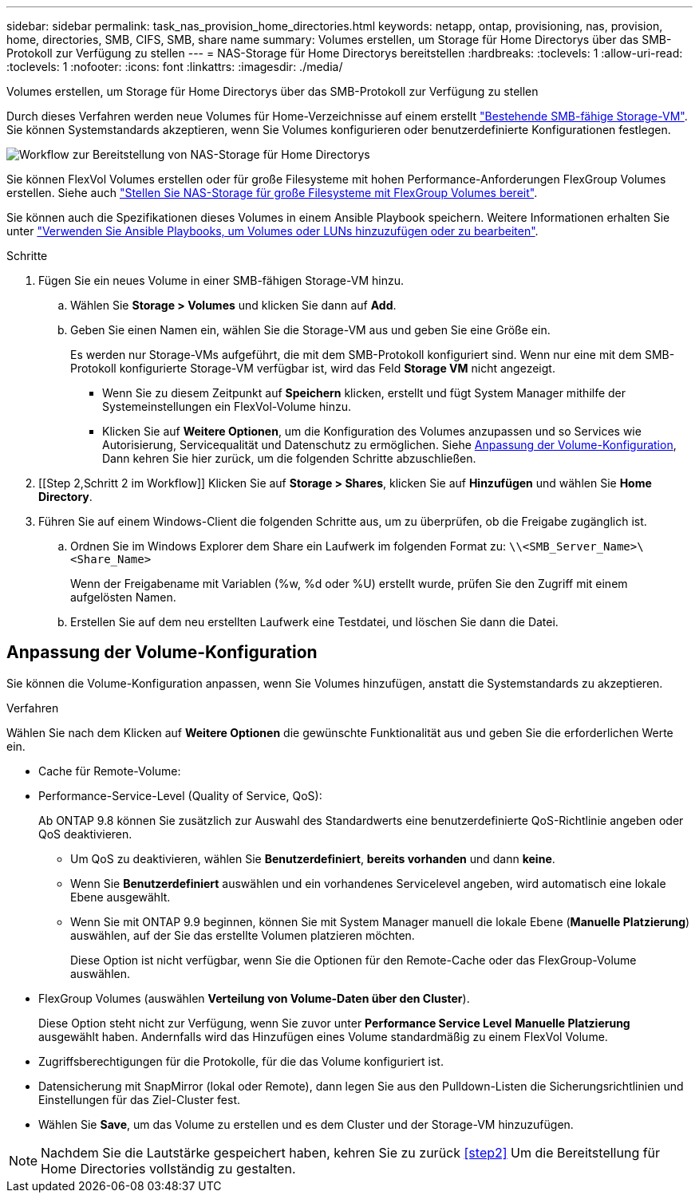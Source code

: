 ---
sidebar: sidebar 
permalink: task_nas_provision_home_directories.html 
keywords: netapp, ontap, provisioning, nas, provision, home, directories, SMB, CIFS, SMB, share name 
summary: Volumes erstellen, um Storage für Home Directorys über das SMB-Protokoll zur Verfügung zu stellen 
---
= NAS-Storage für Home Directorys bereitstellen
:hardbreaks:
:toclevels: 1
:allow-uri-read: 
:toclevels: 1
:nofooter: 
:icons: font
:linkattrs: 
:imagesdir: ./media/


[role="lead"]
Volumes erstellen, um Storage für Home Directorys über das SMB-Protokoll zur Verfügung zu stellen

Durch dieses Verfahren werden neue Volumes für Home-Verzeichnisse auf einem erstellt link:task_nas_enable_windows_smb.html["Bestehende SMB-fähige Storage-VM"]. Sie können Systemstandards akzeptieren, wenn Sie Volumes konfigurieren oder benutzerdefinierte Konfigurationen festlegen.

image:workflow_nas_provision_home_directories.gif["Workflow zur Bereitstellung von NAS-Storage für Home Directorys"]

Sie können FlexVol Volumes erstellen oder für große Filesysteme mit hohen Performance-Anforderungen FlexGroup Volumes erstellen. Siehe auch link:task_nas_provision_flexgroup.html["Stellen Sie NAS-Storage für große Filesysteme mit FlexGroup Volumes bereit"].

Sie können auch die Spezifikationen dieses Volumes in einem Ansible Playbook speichern. Weitere Informationen erhalten Sie unter link:task_admin_use_ansible_playbooks_add_edit_volumes_luns.html["Verwenden Sie Ansible Playbooks, um Volumes oder LUNs hinzuzufügen oder zu bearbeiten"].

.Schritte
. Fügen Sie ein neues Volume in einer SMB-fähigen Storage-VM hinzu.
+
.. Wählen Sie *Storage > Volumes* und klicken Sie dann auf *Add*.
.. Geben Sie einen Namen ein, wählen Sie die Storage-VM aus und geben Sie eine Größe ein.
+
Es werden nur Storage-VMs aufgeführt, die mit dem SMB-Protokoll konfiguriert sind. Wenn nur eine mit dem SMB-Protokoll konfigurierte Storage-VM verfügbar ist, wird das Feld *Storage VM* nicht angezeigt.

+
*** Wenn Sie zu diesem Zeitpunkt auf *Speichern* klicken, erstellt und fügt System Manager mithilfe der Systemeinstellungen ein FlexVol-Volume hinzu.
*** Klicken Sie auf *Weitere Optionen*, um die Konfiguration des Volumes anzupassen und so Services wie Autorisierung, Servicequalität und Datenschutz zu ermöglichen. Siehe <<Anpassung der Volume-Konfiguration>>, Dann kehren Sie hier zurück, um die folgenden Schritte abzuschließen.




. [[Step 2,Schritt 2 im Workflow]] Klicken Sie auf *Storage > Shares*, klicken Sie auf *Hinzufügen* und wählen Sie *Home Directory*.
. Führen Sie auf einem Windows-Client die folgenden Schritte aus, um zu überprüfen, ob die Freigabe zugänglich ist.
+
.. Ordnen Sie im Windows Explorer dem Share ein Laufwerk im folgenden Format zu: `\\<SMB_Server_Name>\<Share_Name>`
+
Wenn der Freigabename mit Variablen (%w, %d oder %U) erstellt wurde, prüfen Sie den Zugriff mit einem aufgelösten Namen.

.. Erstellen Sie auf dem neu erstellten Laufwerk eine Testdatei, und löschen Sie dann die Datei.






== Anpassung der Volume-Konfiguration

Sie können die Volume-Konfiguration anpassen, wenn Sie Volumes hinzufügen, anstatt die Systemstandards zu akzeptieren.

.Verfahren
Wählen Sie nach dem Klicken auf *Weitere Optionen* die gewünschte Funktionalität aus und geben Sie die erforderlichen Werte ein.

* Cache für Remote-Volume:
* Performance-Service-Level (Quality of Service, QoS):
+
Ab ONTAP 9.8 können Sie zusätzlich zur Auswahl des Standardwerts eine benutzerdefinierte QoS-Richtlinie angeben oder QoS deaktivieren.

+
** Um QoS zu deaktivieren, wählen Sie *Benutzerdefiniert*, *bereits vorhanden* und dann *keine*.
** Wenn Sie *Benutzerdefiniert* auswählen und ein vorhandenes Servicelevel angeben, wird automatisch eine lokale Ebene ausgewählt.
** Wenn Sie mit ONTAP 9.9 beginnen, können Sie mit System Manager manuell die lokale Ebene (*Manuelle Platzierung*) auswählen, auf der Sie das erstellte Volumen platzieren möchten.
+
Diese Option ist nicht verfügbar, wenn Sie die Optionen für den Remote-Cache oder das FlexGroup-Volume auswählen.



* FlexGroup Volumes (auswählen *Verteilung von Volume-Daten über den Cluster*).
+
Diese Option steht nicht zur Verfügung, wenn Sie zuvor unter *Performance Service Level* *Manuelle Platzierung* ausgewählt haben. Andernfalls wird das Hinzufügen eines Volume standardmäßig zu einem FlexVol Volume.

* Zugriffsberechtigungen für die Protokolle, für die das Volume konfiguriert ist.
* Datensicherung mit SnapMirror (lokal oder Remote), dann legen Sie aus den Pulldown-Listen die Sicherungsrichtlinien und Einstellungen für das Ziel-Cluster fest.
* Wählen Sie *Save*, um das Volume zu erstellen und es dem Cluster und der Storage-VM hinzuzufügen.



NOTE: Nachdem Sie die Lautstärke gespeichert haben, kehren Sie zu zurück <<step2>> Um die Bereitstellung für Home Directories vollständig zu gestalten.
